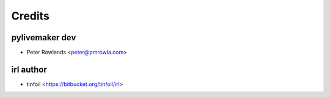 =======
Credits
=======

pylivemaker dev
---------------

* Peter Rowlands <peter@pmrowla.com>

irl author
----------

* tinfoil <https://bitbucket.org/tinfoil/irl>
